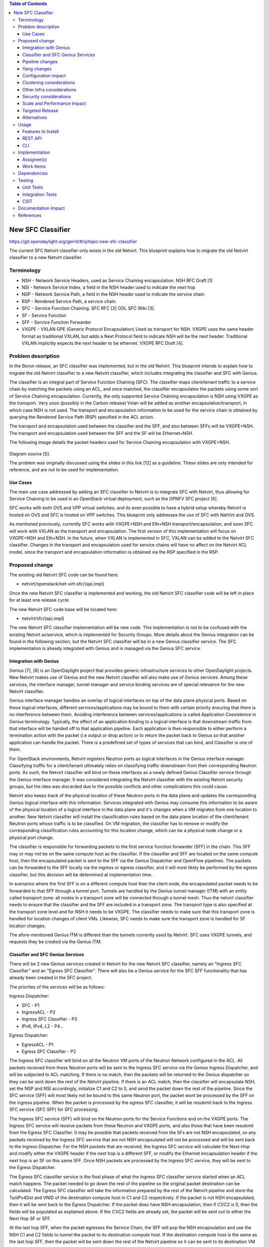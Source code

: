.. contents:: Table of Contents
      :depth: 3

==================
New SFC Classifier
==================

https://git.opendaylight.org/gerrit/#/q/topic:new-sfc-classifier

The current SFC Netvirt classifier only exists in the old Netvirt.
This blueprint explains how to migrate the old Netvirt classifier
to a new Netvirt classifier.


Terminology
===========

- NSH - Network Service Headers, used as Service Chaining encapsulation. NSH RFC Draft [1]

- NSI - Network Service Index, a field in the NSH header used to indicate the next hop

- NSP - Network Service Path, a field in the NSH header used to indicate the service chain

- RSP - Rendered Service Path, a service chain.

- SFC - Service Function Chaining. SFC RFC [2] ODL SFC Wiki [3].

- SF - Service Function

- SFF - Service Function Forwarder

- VXGPE - VXLAN GPE (Generic Protocol Encapsulation)
  Used as transport for NSH. VXGPE uses the same header format as traditional
  VXLAN, but adds a Next Protocol field to indicate NSH will be the next header.
  Traditional VXLAN implicitly expects the next header to be ethernet. VXGPE RFC
  Draft [4].


Problem description
===================

In the Boron release, an SFC classifier was implemented, but in the
old Netvirt. This blueprint intends to explain how to migrate the
old Netvirt classifier to a new Netvirt classifier, which includes
integrating the classifier and SFC with Genius.

The classifier is an integral part of Service Function Chaining (SFC).
The classifier maps client/tenant traffic to a service chain by matching
the packets using an ACL, and once matched, the classifier encapsulates
the packets using some sort of Service Chaining encapsulation. Currently,
the only supported Service Chaining encapsulation is NSH using VXGPE as
the transport. Very soon (possibly in the Carbon release) Vxlan will be
added as another encapsulation/transport, in which case NSH is not used.
The transport and encapsulation information to be used for the service
chain is obtained by querying the Rendered Service Path (RSP) specified
in the ACL action.

The transport and encapsulation used between the classifier and the SFF,
and also between SFFs will be VXGPE+NSH. The transport and encapsulation
used between the SFF and the SF will be Ethernet+NSH.

The following image details the packet headers used for Service Chaining
encapsulation with VXGPE+NSH.

.. figure:: ./images/nsh-pkt-headers.jpg
   :alt: VXGPE+NSH and Eth+NSH packet headers

Diagram source [5].

The problem was originally discussed using the slides in this link [12]
as a guideline. These slides are only intended for reference, and are not
to be used for implementation.

Use Cases
---------

The main use case addressed by adding an SFC classifier to Netvirt
is to integrate SFC with Netvirt, thus allowing for Service Chaining
to be used in an OpenStack virtual deployment, such as the OPNFV
SFC project [6].

SFC works with both OVS and VPP virtual switches, and its even possible
to have a hybrid setup whereby Netvirt is hosted on OVS and SFC is hosted
on VPP switches. This blueprint only addresses the use of SFC with NetVirt
and OVS.

As mentioned previously, currently SFC works with VXGPE+NSH and Eth+NSH
transport/encapsulation, and soon SFC will work with VXLAN as the transport and
encapsulation. The first version of this implementation will focus on VXGPE+NSH
and Eth+NSH. In the future, when VXLAN is implemented in SFC, VXLAN can be added
to the Netvirt SFC classifier. Changes in the transport and encapsulation
used for service chains will have no affect on the Netvirt ACL model, since
the transport and encapsulation information is obtained via the RSP specified
in the RSP.

Proposed change
===============

The existing old Netvirt SFC code can be found here:

- netvirt/openstack/net-virt-sfc/{api,impl}

Once the new Netvirt SFC classifier is implemented and working, the old
Netvirt SFC classifier code will be left in place for at least one release
cycle.

The new Netvirt SFC code base will be located here:

- netvirt/sfc/{api,impl}

The new Netvirt SFC classifier implementation will be new code. This
implementation is not to be confused with the existing Netvirt aclservice,
which is implemented for Security Groups. More details about the Genius
integration can be found in the following section, but the Netvirt SFC
classifier will be in a new Genius classifier service. The SFC
implementation is already integrated with Genius and is managed via
the Genius SFC service.


Integration with Genius
-----------------------

Genius [7], [8] is an OpenDaylight project that provides generic
infrastructure services to other OpenDaylight projects. New Netvirt makes
use of Genius and the new Netvirt classifier will also make use of Genius
services. Among these services, the interface manager, tunnel manager
and service binding services are of special relevance for the new
Netvirt classifier.

Genius interface manager handles an overlay of logical interfaces on
top of the data plane physical ports. Based on these logical interfaces,
different services/applications may be bound to them with certain
priority ensuring that there is no interference between them. Avoiding
interference between services/applications is called Application Coexistence
in Genius terminology. Typically, the effect of an application binding to
a logical interface is that downstream traffic from that interface will be
handed off to that application pipeline. Each application is then responsible
to either perform a termination action with the packet (i.e output or drop
action) or to return the packet back to Genius so that another application
can handle the packet. There is a predefined set of types of services that
can bind, and Classifier is one of them.

For OpenStack environments, Netvirt registers Neutron ports as logical
interfaces in the Genius interface manager. Classifying traffic for a
client/tenant ultimately relies on classifying traffic downstream from
their corresponding Neutron ports. As such, the Netvirt classifier will
bind on these interfaces as a newly defined Genius Classifier service
through the Genius interface manager. It was considered integrating the
Netvirt classifier with the existing Netvirt security groups, but the idea
was discarded due to the possible conflicts and other complications this
could cause.

Netvirt also keeps track of the physical location of these Neutron
ports in the data plane and updates the corresponding Genius logical
interface with this information. Services integrated with Genius may
consume this information to be aware of the physical location of a
logical interface in the data plane and it's changes when a VM migrates
from one location to another. New Netvirt classifier will install the
classification rules based on the data plane location of the client/tenant
Neutron ports whose traffic is to be classified. On VM migration, the
classifier has to remove or modify the corresponding classification rules
accounting for this location change, which can be a physical node
change or a physical port change.

The classifier is responsible for forwarding packets to the first
service function forwarder (SFF) in the chain. This SFF may or may
not be on the same compute host as the classifier. If the classifier
and SFF are located on the same compute host, then the encapsulated
packet is sent to the SFF via the Genius Dispatcher and OpenFlow
pipelines. The packets can be forwarded to the SFF locally via the
ingress or egress classifier, and it will most likely be performed
by the egress classifier, but this decision will be determined at
implementation time.

In scenarios where the first SFF is on a different compute host than
the client node, the encapsulated packet needs to be forwarded to that
SFF through a tunnel port. Tunnels are handled by the Genius tunnel
manager (ITM) with an entity called transport zone: all nodes in a
transport zone will be connected through a tunnel mesh. Thus the
netvirt classifier needs to ensure that the classifier and the SFF
are included in a transport zone. The transport type is also specified
at the transport zone level and for NSH it needs to be VXGPE. The
classifier needs to make sure that this transport zone is handled
for location changes of client VMs.  Likewise, SFC needs to make sure
the transport zone is handled for SF location changes.

The afore-mentioned Genius ITM is different than the tunnels currently
used by Netvirt.  SFC uses VXGPE tunnels, and requests they be created
via the Genius ITM.

Classifier and SFC Genius Services
----------------------------------
There will be 2 new Genius services created in Netvirt for the new
Netvirt SFC classifier, namely an "Ingress SFC Classifier" and an
"Egress SFC Classifier". There will also be a Genius service for
the SFC SFF functionality that has already been created in the SFC
project.

The priorites of the services will be as follows:

Ingress Dispatcher:

* SFC - P1
* IngressACL - P2
* Ingress SFC Classifier - P3
* IPv6, IPv4, L2 - P4...

Egress Dispatcher:

* EgressACL - P1
* Egress SFC Classifier - P2


The Ingress SFC classifier will bind on all the Neutron VM ports of
the Neutron Network configured in the ACL. All packets received from
these Neutron ports will be sent to the Ingress SFC service via the
Genius Ingress Dispatcher, and will be subjected to ACL matching.
If there is no match, then the packets will be returned to the Genius
dispatcher so they can be sent down the rest of the Netvirt pipeline.
If there is an ACL match, then the classifier will encapsulate NSH,
set the NSP and NSI accordingly, initialize C1 and C2 to 0, and send
the packet down the rest of the pipeline. Since the SFC service (SFF)
will most likely not be bound to this same Neutron port, the packet
wont be processed by the SFF on the ingress pipeline. When the packet
is processed by the egress SFC classifier, it will be resubmit back
to the Ingress SFC service (SFC SFF) for SFC processing.

The Ingress SFC service (SFF) will bind on the Neutron ports for the Service
Functions and on the VXGPE ports. The Ingress SFC service will receive
packets from these Neutron and VXGPE ports, and also those that have
been resubmit from the Egress SFC Classifier. It may be possible that
packets received from the SFs are not NSH encapsulated, so any packets
received by the Ingress SFC service that are not NSH encapsulated will
not be processed and will be sent back to the Ingress Dispatcher. For
the NSH packets that are received, the Ingress SFC service will calculate
the Next-Hop and modify either the VXGPE header if the next hop is a
different SFF, or modify the Ethernet encapsulation header if the next
hop is an SF on this same SFF. Once NSH packets are processed by the
Ingress SFC service, they will be sent to the Egress Dispatcher.

The Egress SFC classifier service is the final phase of what the Ingress
SFC classifier service started when an ACL match happens. The packet needed
to go down the rest of the pipeline so the original packet destination
can be calculated. The Egress SFC classifier will take the information
prepared by the rest of the Netvirt pipeline and store the TunIPv4Dst and
VNID of the destination compute host in C1 and C2 respectively. If the
packet is not NSH encapsulated, then it will be sent back to the Egress
Dispatcher. If the packet does have NSH encapsulation, then if C1/C2 is
0, then the fields will be populated as explained above. If the C1/C2
fields are already set, the packet will be sent out to either the Next
Hop SF or SFF.

At the last hop SFF, when the packet egresses the Service Chain, the
SFF will pop the NSH encapsulation and use the NSH C1 and C2 fields to
tunnel the packet to its destination compute host. If the destination
compute host is the same as the last hop SFF, then the packet will be
sent down the rest of the Netvirt pipeline so it can be sent to its
destination VM on this compute host. When the destination is local,
then the inport will probably have to be adjusted.

An example of how the last hop SFF routing works, imagine the following
diagram where packet from the Src VM would go from br-int1 to br-int3 to
reach the Dst VM when there is no service chaining employed. When the
packets from the Src VM are subjected to service chaining, the pipeline
in br-int1 need to calculate the the final destination is br-int3, and
the appropriate information needs to be set in the NSH C1/C2 fields.
Then the SFC SFF on br-int2, upon chain egress will use C1/C2 to send
the packets to br-int3 so they can ultimately reach the Dst VM.

.. code-block:: none

                                        +----+
                                        | SF |
                                        +--+-+
               Route with SFC              |
               C1/C2 has tunnel    +-------+-----+
               info to br-int3     |             |
                     +------------>|   br-int2   |----+
    +-----+          |             |     SFF     |    |       +-----+
    | Src |          |             +-------------+    |       | Dst |
    | VM  |          |                                |       | VM  |
    +--+--+          |                                |       +--+--+
       |             |                                v          |
       |       +-----+-------+                  +-------------+  |
       +------>|             |                  |             |<-+
               |   br-int1   +----------------->|   br-int3   |
               |             |  Original route  |             |
               +-------------+   with no SFC    +-------------+



Pipeline changes
----------------
The existing Netvirt pipeline will not change as a result of adding the
new classifier, other than the fact that the Ingress SFC classifier and
Egress SFC classifier Genius Services will be added, which will change
the Genius Service priorities as explained previously. The Genius
pipelines can be found here [10].

**Ingress Classifier Flows:**

The following flows are an approximation of what the Ingress Classifier
service pipeline will look like. Notice there are 2 tables defined as
follows:

- table 11: Ingress Classifier Filter table.
   - Only allows Non-NSH packets to proceed in the classifier

- table 12: Ingress Classifier ACL table.
   - Performs the ACL classification, and sends packets to Ingress Dispatcher

The final table numbers may change depending on how they are assigned
by Genius.

.. code-block:: none

    // Pkt has NSH, send back to Ingress Dispatcher
  cookie=0xf005ball00000101 table=11, n_packets=11, n_bytes=918,
      priority=550,nsp=42 actions=resubmit(,GENIUS_INGRESS_DISPATCHER_TABLE)

    // Pkt does NOT have NSH, send to table 12 for further processing
  cookie=0xf005ball00000102 table=11, n_packets=11, n_bytes=918,
      priority=5 actions=goto_table:12

    // ACL match: if TCP port=80, encapsulate NSH and set NSH NSP, NSI, C1, C2
    // and send back to Ingress Dispatcher to be sent down the Netvirt pipeline
    // The in_port in the match is derived from the Neutron Network specified
    // in the ACL match and identifies the tenant/Neutron Network the packet
    // originates from
  cookie=0xf005ball00000103, table=12, n_packets=11, n_bytes=918,
      tcp,tp_dst=80, in_port=10
      actions=push_nsh,
          load:0x1->NXM_NX_NSH_MDTYPE[],
          load:0x0->NXM_NX_NSH_C1[],
          load:0x0->NXM_NX_NSH_C2[],
          load:0x2a->NXM_NX_NSP[0..23],
          load:0xff->NXM_NX_NSI[],
          resubmit(,GENIUS_INGRESS_DISPATCHER_TABLE)


**Egress Classifier Flows:**

The following flows are an approximation of what the Egress Classifier
service pipeline will look like. Notice there are 2 tables defined as
follows:

- table 250: Egress Classifier Filter table.
   - Only allows NSH packets to proceed in the egress classifier

- table 251: Egress Classifier NextHop table.
   - Set C1/C2 accordingly

- table 252: Egress Classifier TransportEgress table.
   - Final egress processing and egress packets
   - Determines if the packet should go to a local or remote SFF

The final table numbers may change depending on how they are assigned
by Genius.

.. code-block:: none

    // If pkt has NSH, goto table 251 for more processing
  cookie=0x14 table=250, n_packets=11, n_bytes=918,
      priority=250,nsp=42
      actions=goto_table:251

    // Pkt does not have NSH, send back to Egress Dispatcher
  cookie=0x14 table=250, n_packets=0, n_bytes=0,
      priority=5
      actions=resubmit(,GENIUS_EGRESS_DISPATCHER_TABLE)


    // Pkt has NSH, if NSH C1/C2 = 0, Set C1/C2,
    // send to table 252 for egress
  cookie=0x14 table=251, n_packets=11, n_bytes=918,
      priority=260,nshc1=0,nshc2=0
      actions=load:NXM_NX_TUN_IPV4_DST[]->NXM_NX_NSH_C1[],
              load:NXM_NX_TUN_ID[]->NXM_NX_NSH_C2[],
              goto_table:252

    // Pkt has NSH, but NSH C1/C2 aleady set,
    // send to table 252 for egress
  cookie=0x14 table=251, n_packets=11, n_bytes=918,
      priority=250
      actions=goto_table:252


    // Checks if the first SFF is on this node
    // if so resubmit to SFC SFF service
  cookie=0x14 table=252, n_packets=0, n_bytes=0,
      priority=260,nsp=42,NXM_NX_TUN_IPV4_DST=0x0a00010b
      actions=resubmit(SFC_SFF_PORT, GENIUS_INGRESS_DISPATCHER_TABLE)

  cookie=0x14 table=252, n_packets=0, n_bytes=0,
      priority=250,nsp=42
      actions=outport:6


**Ingress SFC Service (SFF) Flows:**

The following flows are an approximation of what the Ingress SFC
service (SFF) pipeline will look like. Notice there are 2 tables
defined as follows:

- table 150: SFF TransportIngress table.
   - Only allows NSH packets to proceed into the SFF

- table 151: SFF NextHop table.
   - Set the destination of the next SF

- tables 152 and 153 are not used for NSH

- table 158: SFF TransportEgress table.
   - Prepare the packet for egress

The final table numbers may change depending on how they are assigned
by Genius.

.. code-block:: none

    // Pkt has NSH, send to table 153 for further processing
  cookie=0x14 table=150, n_packets=11, n_bytes=918,
      priority=250,nsp=42
      actions=goto_table:153
    // Pkt does NOT have NSH, send back to Ingress Dispatcher
  cookie=0x14 table=150, n_packets=0, n_bytes=0,
      priority=5
      actions=resubmit(,GENIUS_INGRESS_DISPATCHER_TABLE)

    // Table not used for NSH, shown for completeness
  cookie=0x14 table=151, n_packets=0, n_bytes=0,
      priority=250
      actions=goto_table:153

    // Table not used for NSH, shown for completeness
  cookie=0x14 table=152, n_packets=0, n_bytes=0,
      priority=250
      actions=goto_table:153

    // Match on specific NSH NSI/NSP, Encapsulate outer Ethernet
    // transport. Send to table 158 for further processing.
  cookie=0x14 table=153, n_packets=11, n_bytes=918,
      priority=550,nsi=255,nsp=42
      actions=load:0xb00000c->NXM_NX_TUN_IPV4_DST[],
      goto_table:158
    // The rest of the packets are sent to
    // table 158 for further processing
  cookie=0x14 table=153, n_packets=8, n_bytes=836,
      priority=5
      actions=goto_table:158

    // Match on specific NSH NSI/NSP, C1/C2 set
    // prepare pkt for egress, send to Egress Dispatcher
  cookie=0xba5eba1100000101 table=158, n_packets=11, n_bytes=918,
          priority=650,nsi=255,nsp=42
          actions=move:NXM_NX_NSH_MDTYPE[]->NXM_NX_NSH_MDTYPE[],
                  move:NXM_NX_NSH_NP[]->NXM_NX_NSH_NP[],
                  move:NXM_NX_TUN_ID[0..31]->NXM_NX_TUN_ID[0..31],
                  load:0x4->NXM_NX_TUN_GPE_NP[],
                  resubmit(,GENIUS_EGRESS_DISPATCHER_TABLE)



Yang changes
------------
The api YANGs used for the classifier build on the ietf acl models from
the mdsal models.

Multiple options can be taken, depending on the desired functionality.
Depending on the option chosen, YANG changes *might be* required.

Assuming no YANG changes, SFC classification will be performed on all VMs
in the same neutron-network - this attribute is already present in the
YANG model. **This is the proposed route**, since it hits a sweet-spot
in the trade-off between functionality and risk.

If classifying the traffic from specific interfaces is desired, then the
YANG model would need to be updated, possibly by adding a list of interfaces
on which to classify.

Configuration impact
--------------------
None

Clustering considerations
-------------------------
None

Other Infra considerations
--------------------------
Since SFC uses NSH, and the new Netvirt Classifier will need to add NSH
encapsulation, a version of OVS that supports NSH must be used. NSH has not
been officially accepted into the OVS project, so a branched version of OVS is
used. Details about the branched version of OVS can be found here [9].

Security considerations
-----------------------
None

Scale and Performance Impact
----------------------------
None

Targeted Release
-----------------
This change is targeted for the ODL Carbon release.

Alternatives
------------
None

Usage
=====
The new Netvirt Classifier will be configured via the REST JSON configuration
mentioned in the REST API section below.

Features to Install
-------------------

The existing old Netvirt SFC classifier is implemented in the following Karaf
feature:

odl-ovsdb-sfc

When the new Netvirt SFC classifier is implemented, the previous Karaf feature
will no longer be needed, and the following will be used:

odl-netvirt-sfc

REST API
--------

The classifier REST API wont change from the old to the new Netvirt. The
following example is how the old Netvirt classifier is configured.

Defined in netvirt/openstack/net-virt-sfc/api/src/main/yang/netvirt-acl.yang

An ACL is created which specifies the matching criteria and the action,
which is to send the packets to an SFC RSP. Notice the "network-uuid" is
set. This is for binding the Netvirt classifier service to a logical port.
The procedure will be to query Genius for all the logical ports in that
network uuid, and bind the Netvirt classifier service to each of them.

If the RSP has not been created yet, then the classification can not
be created, since there wont be any information available about the
RSP. In this case, the ACL information will be buffered, and there
will be a separate listener for RSPs. When the referenced RSP is
created, then the classifier processing will continue.

.. code-block:: none

   URL: /restconf/config/ietf-access-control-list:access-lists/

   {
     "access-lists": {
       "acl": [
         {
           "acl-name": "ACL1",
           "acl-type": "ietf-access-control-list:ipv4-acl",
           "access-list-entries": {
             "ace": [
               {
                 "rule-name": "ACE1",
                 "actions": {
                   "netvirt-sfc-acl:rsp-name": "RSP1"
                 },
                 "matches": {
                   "network-uuid" : "eccb57ae-5a2e-467f-823e-45d7bb2a6a9a",
                   "source-ipv4-network": "192.168.2.0/24",
                   "protocol": "6",
                   "source-port-range": {
                       "lower-port": 0
                   },
                   "destination-port-range": {
                       "lower-port": 80
                   }
                 }
               }
             ]
           }
         }]}}

CLI
---
None.

Implementation
==============

Assignee(s)
-----------

Primary assignee:

- <brady.allen.johnson@ericsson.com>

Other contributors:

- <brady.allen.johnson@ericsson.com>
- <david.suarez.fuentes@ericsson.com
- <jaime.camaano.ruiz@ericsson.com>
- <miguel.duarte.de.mora.barroso@ericsson.com>


Work Items
----------
**Simple scenario:**

- Augment the provisioned ACL with the 'neutron-network' augmentation - [11]

- From the neutron-network, get a list of neutron-ports - the interfaces
  connecting the VMs to that particular neutron-network. For each interface, do
  as follows:

   - Extract the DPN-ID of the node hosting the VM having that neutron-port

   - Extract the DPN-ID of the node hosting the first SF of the RSP

   - The forwarding logic to implement depends on the co-location of the client's
     VM with the first SF in the chain.

      - When the VMs are co-located (i.e. located in the same host), the output
        actions are to forward the packet to the first table of the SFC pipeline.
      - When the VMs are **not** co-located (i.e. hosted on different nodes) it
        is necessary to:

        - Use genius RPCs to get the interface connecting 2 DPN-IDs. This will
          return the tunnel endpoint connecting the compute nodes.
        - Use genius RPCs to get the list of actions to reach the tunnel
          endpoint.

**Enabling VM mobility:**

1. Handle first SF mobility

   Listen to RSP updates, where the only relevant
   migration is when the first SF moves to another node (different DPN-IDs).
   In this scenario, we delete the flows from the *old* node, and install the
   newly calculated flows in the new one. This happens for **each** node having
   an interface to classify attached to the provisioned neutron-network.

2. Handle client VM mobility

   Listen to client's InterfaceState changes,
   re-evaluating the Forwarding logic, since the tunnel interface used to reach
   the target DPN-ID is different. This means the action list to implement it,
   will also be different. The interfaces to listen to will be ones attached to
   the provisioned neutron-network.

3. **Must** keep all the nodes having interfaces to classify (i.e. nodes
   having neutron-ports attached to the neutron-network) and the first SF host
   node within the same transport zone. By listening to InterfaceState changes
   of clients within the neutron-network & the first SF neutron ports, the
   transport zone rendering can be redone.

   **TODO:** *is there a better way to identify when the transport zone
   needs to be updated?*

Dependencies
============
No dependency changes will be introduced by this change.

Testing
=======

Unit Tests
----------
Unit tests for the new Netvirt classifier will be modeled on the existing
old Netvirt classifier unit tests, and tests will be removed and/or added
appropriately.

Integration Tests
-----------------
The existing old Netvirt Classifier Integration tests will need to be
migrated to use the new Netvirt classifier.

CSIT
----
The existing Netvirt CSIT tests for the old classifier will need to be
migrated to use the new Netvirt classifier.

Documentation Impact
====================
User Guide documentation will be added by one of the following contributors:

- <brady.allen.johnson@ericsson.com>
- <david.suarez.fuentes@ericsson.com
- <jaime.camaano.ruiz@ericsson.com>
- <miguel.duarte.de.mora.barroso@ericsson.com>

References
==========

[1] https://datatracker.ietf.org/doc/draft-ietf-sfc-nsh/

[2] https://datatracker.ietf.org/doc/rfc7665/

[3] https://wiki.opendaylight.org/view/Service_Function_Chaining:Main

[4] https://datatracker.ietf.org/doc/draft-ietf-nvo3-vxlan-gpe/

[5] https://docs.google.com/presentation/d/1kBY5PKPETEtRA4KRQ-GvVUSLbJoojPsmJlvpKyfZ5dU/edit?usp=sharing

[6] https://wiki.opnfv.org/display/sfc/Service+Function+Chaining+Home

[7] http://docs.opendaylight.org/en/stable-boron/user-guide/genius-user-guide.html

[8] https://wiki.opendaylight.org/view/Genius:Design_doc

[9] https://wiki.opendaylight.org/view/Service_Function_Chaining:Main#Building_Open_vSwitch_with_VxLAN-GPE_and_NSH_support

[10] http://docs.opendaylight.org/en/latest/submodules/genius/docs/pipeline.html

[11] https://github.com/opendaylight/netvirt/blob/master/openstack/net-virt-sfc/api/src/main/yang/netvirt-acl.yang

[12] https://docs.google.com/presentation/d/1gN8GnpVGwku4mp1on7EBZiE41RI7lZ-FFmFS2QlUTKk/edit?usp=sharing

